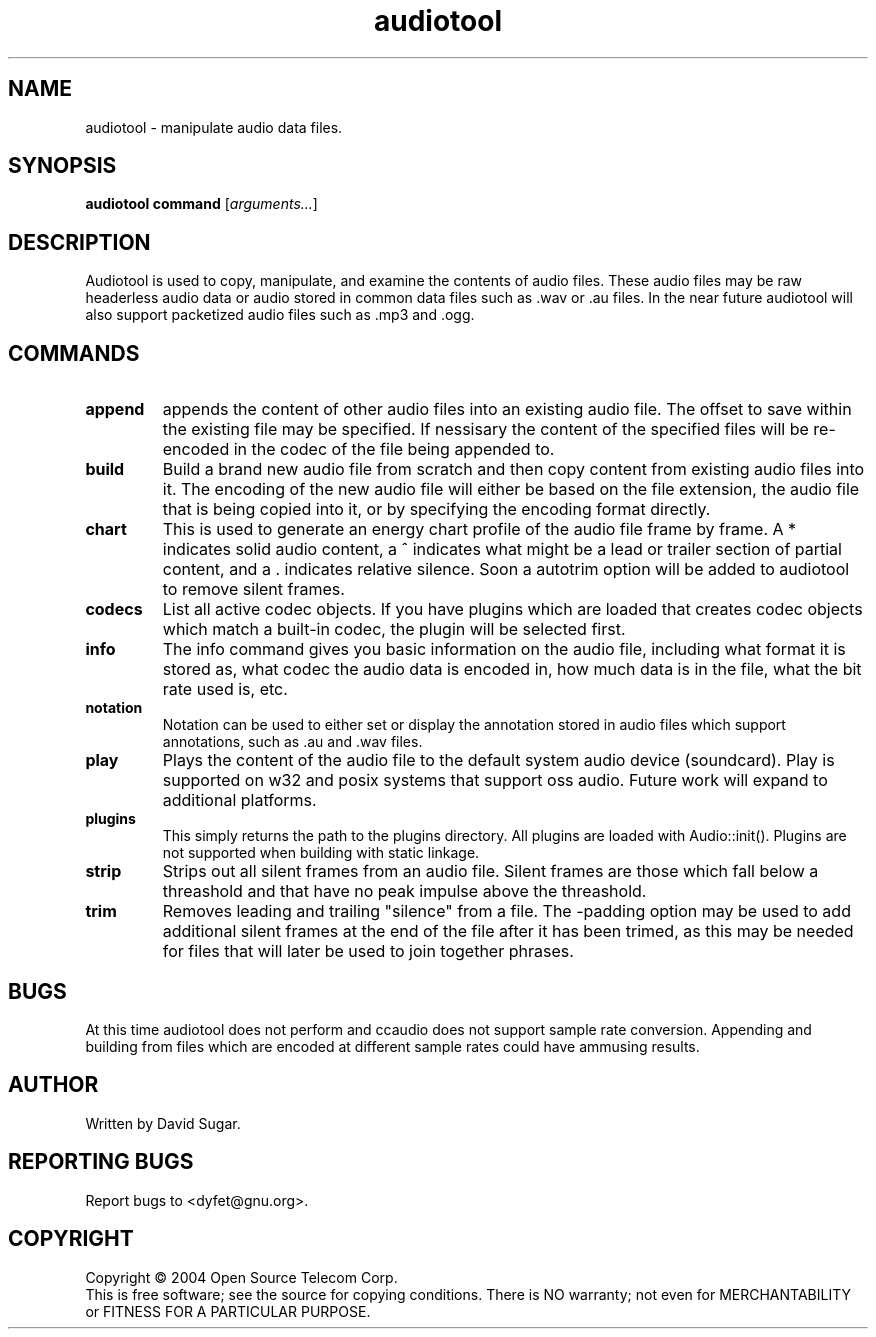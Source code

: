 .TH audiotool "1" "October 2004" "GNU ccAudio Tool" OST
.SH NAME
audiotool \- manipulate audio data files.
.SH SYNOPSIS
.B audiotool
\fBcommand\fR [\fIarguments...\fR]
.SH DESCRIPTION
Audiotool is used to copy, manipulate, and examine the contents of audio
files.  These audio files may be raw headerless audio data or audio stored in
common data files such as .wav or .au files.  In the near future
audiotool will also support packetized audio files such as .mp3 and .ogg.
.PP
.SH COMMANDS
.TP
\fBappend\fR
appends the content of other audio files into an existing audio file.
The offset to save within the existing file may be specified.
If nessisary the content of the specified files will be re-encoded in
the codec of the file being appended to.
.TP
\fBbuild\fR
Build a brand new audio file from scratch and then copy content from
existing audio files into it.  The encoding of the new
audio file will either be based on the file extension, the audio file
that is being copied into it, or by specifying the encoding format
directly.
.TP
\fBchart\fR
This is used to generate an energy chart profile of the audio file frame
by frame.  A * indicates solid audio content, a ^ indicates what might
be a lead or trailer section of partial content, and a . indicates
relative silence.  Soon a autotrim option will be added to audiotool to
remove silent frames.
.TP
\fBcodecs\fR
List all active codec objects.  If you have plugins which are loaded that
creates codec objects which match a built-in codec, the plugin will be
selected first.
.TP
\fBinfo\fR
The info command gives you basic information on the audio file,
including what format it is stored as, what codec the audio data is
encoded in, how much data is in the file, what the bit rate used is,
etc.
.TP
\fBnotation\fR
Notation can be used to either set or display the annotation stored in
audio files which support annotations, such as .au and .wav files.
.TP
\fBplay\fR
Plays the content of the audio file to the default system audio device
(soundcard).  Play is supported on w32 and posix systems that support
oss audio.  Future work will expand to additional platforms.
.TP
\fBplugins\fR
This simply returns the path to the plugins directory.  All plugins are
loaded with Audio::init().  Plugins are not supported when building with
static linkage.
.TP
\fBstrip\fR
Strips out all silent frames from an audio file.  Silent frames are
those which fall below a threashold and that have no peak impulse above
the threashold.
.TP
\fBtrim\fR
Removes leading and trailing "silence" from a file.  The -padding option
may be used to add additional silent frames at the end of the file after
it has been trimed, as this may be needed for files that will later be
used to join together phrases.
.SH BUGS
At this time audiotool does not perform and ccaudio does not
support sample rate conversion.  Appending and building from files which
are encoded at different sample rates could have ammusing results.
.SH AUTHOR
Written by David Sugar.
.SH "REPORTING BUGS"
Report bugs to <dyfet@gnu.org>.
.SH COPYRIGHT
Copyright \(co 2004 Open Source Telecom Corp.
.br
This is free software; see the source for copying conditions.  There is NO
warranty; not even for MERCHANTABILITY or FITNESS FOR A PARTICULAR
PURPOSE.
